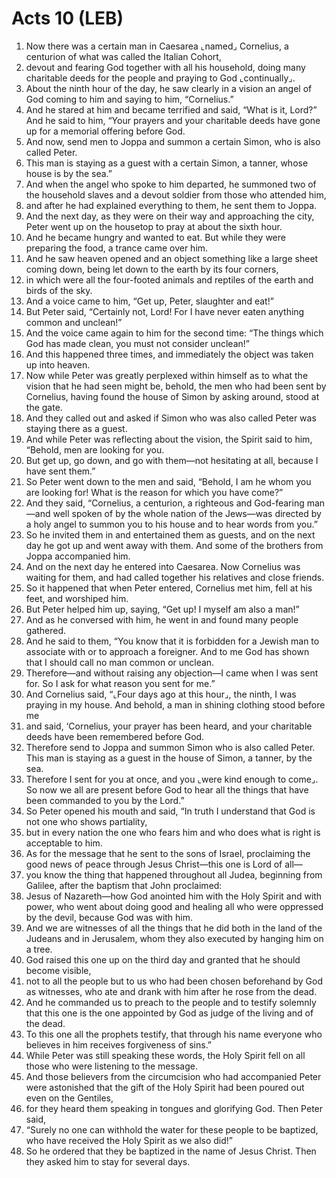 * Acts 10 (LEB)
:PROPERTIES:
:ID: LEB/44-ACT10
:END:

1. Now there was a certain man in Caesarea ⌞named⌟ Cornelius, a centurion of what was called the Italian Cohort,
2. devout and fearing God together with all his household, doing many charitable deeds for the people and praying to God ⌞continually⌟.
3. About the ninth hour of the day, he saw clearly in a vision an angel of God coming to him and saying to him, “Cornelius.”
4. And he stared at him and became terrified and said, “What is it, Lord?” And he said to him, “Your prayers and your charitable deeds have gone up for a memorial offering before God.
5. And now, send men to Joppa and summon a certain Simon, who is also called Peter.
6. This man is staying as a guest with a certain Simon, a tanner, whose house is by the sea.”
7. And when the angel who spoke to him departed, he summoned two of the household slaves and a devout soldier from those who attended him,
8. and after he had explained everything to them, he sent them to Joppa.
9. And the next day, as they were on their way and approaching the city, Peter went up on the housetop to pray at about the sixth hour.
10. And he became hungry and wanted to eat. But while they were preparing the food, a trance came over him.
11. And he saw heaven opened and an object something like a large sheet coming down, being let down to the earth by its four corners,
12. in which were all the four-footed animals and reptiles of the earth and birds of the sky.
13. And a voice came to him, “Get up, Peter, slaughter and eat!”
14. But Peter said, “Certainly not, Lord! For I have never eaten anything common and unclean!”
15. And the voice came again to him for the second time: “The things which God has made clean, you must not consider unclean!”
16. And this happened three times, and immediately the object was taken up into heaven.
17. Now while Peter was greatly perplexed within himself as to what the vision that he had seen might be, behold, the men who had been sent by Cornelius, having found the house of Simon by asking around, stood at the gate.
18. And they called out and asked if Simon who was also called Peter was staying there as a guest.
19. And while Peter was reflecting about the vision, the Spirit said to him, “Behold, men are looking for you.
20. But get up, go down, and go with them—not hesitating at all, because I have sent them.”
21. So Peter went down to the men and said, “Behold, I am he whom you are looking for! What is the reason for which you have come?”
22. And they said, “Cornelius, a centurion, a righteous and God-fearing man—and well spoken of by the whole nation of the Jews—was directed by a holy angel to summon you to his house and to hear words from you.”
23. So he invited them in and entertained them as guests, and on the next day he got up and went away with them. And some of the brothers from Joppa accompanied him.
24. And on the next day he entered into Caesarea. Now Cornelius was waiting for them, and had called together his relatives and close friends.
25. So it happened that when Peter entered, Cornelius met him, fell at his feet, and worshiped him.
26. But Peter helped him up, saying, “Get up! I myself am also a man!”
27. And as he conversed with him, he went in and found many people gathered.
28. And he said to them, “You know that it is forbidden for a Jewish man to associate with or to approach a foreigner. And to me God has shown that I should call no man common or unclean.
29. Therefore—and without raising any objection—I came when I was sent for. So I ask for what reason you sent for me.”
30. And Cornelius said, “⌞Four days ago at this hour⌟, the ninth, I was praying in my house. And behold, a man in shining clothing stood before me
31. and said, ‘Cornelius, your prayer has been heard, and your charitable deeds have been remembered before God.
32. Therefore send to Joppa and summon Simon who is also called Peter. This man is staying as a guest in the house of Simon, a tanner, by the sea.
33. Therefore I sent for you at once, and you ⌞were kind enough to come⌟. So now we all are present before God to hear all the things that have been commanded to you by the Lord.”
34. So Peter opened his mouth and said, “In truth I understand that God is not one who shows partiality,
35. but in every nation the one who fears him and who does what is right is acceptable to him.
36. As for the message that he sent to the sons of Israel, proclaiming the good news of peace through Jesus Christ—this one is Lord of all—
37. you know the thing that happened throughout all Judea, beginning from Galilee, after the baptism that John proclaimed:
38. Jesus of Nazareth—how God anointed him with the Holy Spirit and with power, who went about doing good and healing all who were oppressed by the devil, because God was with him.
39. And we are witnesses of all the things that he did both in the land of the Judeans and in Jerusalem, whom they also executed by hanging him on a tree.
40. God raised this one up on the third day and granted that he should become visible,
41. not to all the people but to us who had been chosen beforehand by God as witnesses, who ate and drank with him after he rose from the dead.
42. And he commanded us to preach to the people and to testify solemnly that this one is the one appointed by God as judge of the living and of the dead.
43. To this one all the prophets testify, that through his name everyone who believes in him receives forgiveness of sins.”
44. While Peter was still speaking these words, the Holy Spirit fell on all those who were listening to the message.
45. And those believers from the circumcision who had accompanied Peter were astonished that the gift of the Holy Spirit had been poured out even on the Gentiles,
46. for they heard them speaking in tongues and glorifying God. Then Peter said,
47. “Surely no one can withhold the water for these people to be baptized, who have received the Holy Spirit as we also did!”
48. So he ordered that they be baptized in the name of Jesus Christ. Then they asked him to stay for several days.

